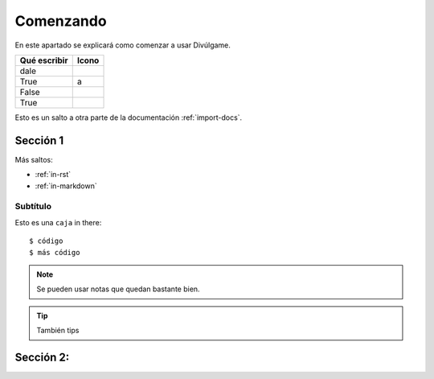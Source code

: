 Comenzando
===============

En este apartado se explicará como comenzar a usar Divúlgame.

==============  =============================================================  
Qué escribir     Icono
==============  ============================================================= 
dale             .. image:: http://muyinteresante.cat/img/smileys/dale.gif
True             a
False  
True   
==============  =============================================================  

Esto es un salto a otra parte de la documentación
:ref:`import-docs`.

Sección 1
---------------

Más saltos:

* :ref:`in-rst`
* :ref:`in-markdown`

.. _in-rst:

Subtítulo
~~~~~~~~~~~~~~~~~~~

Esto es una ``caja`` in there::

    $ código
    $ más código

.. note:: Se pueden usar notas que quedan bastante bien.

.. Tip:: También tips

Sección 2:
-------------------
.. _a screencast: https://www.youtube.com/watch?feature=player_embedded&v=oJsUvBQyHBs
.. _Python: https://www.python.org/
.. _Sphinx: http://sphinx-doc.org/
.. _Markdown: http://daringfireball.net/projects/markdown/syntax
.. _Mkdocs: http://www.mkdocs.org/
.. _install Sphinx: http://sphinx-doc.org/latest/install.html
.. _install Mkdocs: http://www.mkdocs.org/#installation
.. _reStructuredText: http://sphinx-doc.org/rest.html
.. _this template: http://docs.writethedocs.org/en/latest/writing/beginners-guide-to-docs/#id1
.. _Sign up: http://readthedocs.org/accounts/signup
.. _log in: http://readthedocs.org/accounts/login
.. _dashboard: http://readthedocs.org/dashboard
.. _Import: http://readthedocs.org/dashboard/import
.. _Post Commit Hooks: http://readthedocs.org/docs/read-the-docs/en/latest/webhooks.html 

